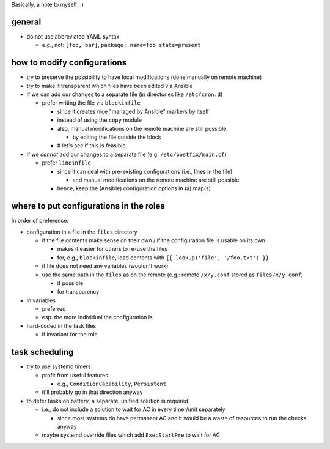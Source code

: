 Basically, a note to myself: :)

general
=======

* do not use abbreviated YAML syntax

  * e.g., not: ``[foo, bar]``, ``package: name=foo state=present``

how to modify configurations
============================

* try to preserve the possibility to have local modifications
  (done manually on remote machine)
* try to make it transparent which files have been edited via Ansible

* if we can add our changes to a separate file
  (in directories like ``/etc/cron.d``)

  * prefer writing the file via ``blockinfile``

    * since it creates nice "managed by Ansible" markers by itself
    * instead of using the ``copy`` module
    * also, |mods| are still possible

      * by editing the file outside the block

    * # let's see if this is feasible

* if we *cannot* add our changes to a separate file
  (e.g. ``/etc/postfix/main.cf``)

  * prefer ``lineinfile``

    * since it can deal with pre-existing configurations
      (i.e., lines in the file)

      * and |mods| are still possible

    * hence, keep the (Ansible) configuration options in (a) map(s)

where to put configurations in the roles
========================================

In order of preference:

* configuration in a file in the ``files`` directory

  * if the file contents make sense on their own / if the
    configuration file is usable on its own

    * makes it easier for others to re-use the files
    * for, e.g., ``blockinfile``, load contents with
      ``{{ lookup('file', '/foo.txt') }}``

  * if file does not need any variables (wouldn't work)
  * use the same path in the ``files`` as on the remote
    (e.g.: remote ``/x/y.conf`` stored as ``files/x/y.conf``)

    * if possible
    * for transparency

* in variables

  * preferred
  * esp. the more individual the configuration is

* hard-coded in the task files

  * if invariant for the role

task scheduling
===============

* try to use systemd timers

  * profit from useful features

    * e.g., ``ConditionCapability``, ``Persistent``

  * it'll probably go in that direction anyway

* to defer tasks on battery, a separate, unified solution is required

  * i.e., do not include a solution to wait for AC in every timer/unit
    separately

    * since most systems do have permanent AC and it would be a waste
      of resources to run the checks anyway

  * maybe systemd override files which add ``ExecStartPre`` to wait
    for AC

.. |mods| replace:: manual modifications on the remote machine
